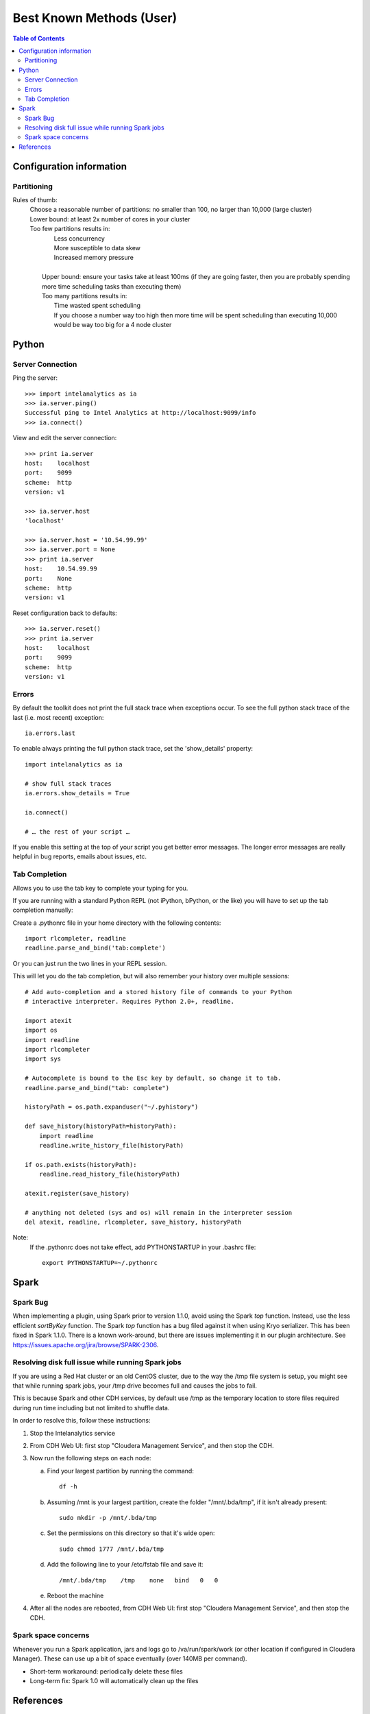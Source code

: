 =========================
Best Known Methods (User)
=========================

.. contents:: Table of Contents
    :local:

-------------------------
Configuration information
-------------------------

Partitioning
============

Rules of thumb:
    | Choose a reasonable number of partitions: no smaller than 100, no larger than 10,000 (large cluster)
    | Lower bound: at least 2x number of cores in your cluster
    | Too few partitions results in:
    |    Less concurrency
    |    More susceptible to data skew
    |    Increased memory pressure
    | 
    |   Upper bound: ensure your tasks take at least 100ms (if they are going faster,
        then you are probably spending more time scheduling tasks than executing them)
    |   Too many partitions results in:
    |       Time wasted spent scheduling
    |       If you choose a number way too high then more time will be spent scheduling than executing
            10,000 would be way too big for a 4 node cluster

------
Python
------

Server Connection
=================

Ping the server::

    >>> import intelanalytics as ia
    >>> ia.server.ping()
    Successful ping to Intel Analytics at http://localhost:9099/info
    >>> ia.connect()

View and edit the server connection::

    >>> print ia.server
    host:    localhost
    port:    9099
    scheme:  http
    version: v1

    >>> ia.server.host
    'localhost'

    >>> ia.server.host = '10.54.99.99'
    >>> ia.server.port = None
    >>> print ia.server
    host:    10.54.99.99
    port:    None
    scheme:  http
    version: v1

Reset configuration back to defaults::

    >>> ia.server.reset()
    >>> print ia.server
    host:    localhost
    port:    9099
    scheme:  http
    version: v1

Errors
======

By default the toolkit does not print the full stack trace when exceptions occur.  To see the full python stack trace of the last (i.e. most recent) exception::

    ia.errors.last

To enable always printing the full python stack trace, set the 'show_details' property::

    import intelanalytics as ia
     
    # show full stack traces
    ia.errors.show_details = True
     
    ia.connect()
     
    # … the rest of your script …

If you enable this setting at the top of your script you get better error
messages.
The longer error messages are really helpful in bug reports, emails about
issues, etc.
 
Tab Completion
==============

Allows you to use the tab key to complete your typing for you.

If you are running with a standard Python REPL (not iPython, bPython, or the like) you will have to set up the tab completion manually:

Create a .pythonrc file in your home directory with the following contents::

    import rlcompleter, readline
    readline.parse_and_bind('tab:complete')


Or you can just run the two lines in your REPL session.

This will let you do the tab completion, but will also remember your history over multiple sessions::

    # Add auto-completion and a stored history file of commands to your Python
    # interactive interpreter. Requires Python 2.0+, readline.

    import atexit
    import os
    import readline
    import rlcompleter
    import sys

    # Autocomplete is bound to the Esc key by default, so change it to tab.
    readline.parse_and_bind("tab: complete")

    historyPath = os.path.expanduser("~/.pyhistory")

    def save_history(historyPath=historyPath):
        import readline
        readline.write_history_file(historyPath)

    if os.path.exists(historyPath):
        readline.read_history_file(historyPath)

    atexit.register(save_history)

    # anything not deleted (sys and os) will remain in the interpreter session
    del atexit, readline, rlcompleter, save_history, historyPath

Note:
    If the .pythonrc does not take effect, add PYTHONSTARTUP in your .bashrc file::

        export PYTHONSTARTUP=~/.pythonrc

-----
Spark
-----

Spark Bug
=========

When implementing a plugin, using Spark prior to version 1.1.0, avoid using the Spark *top* function.
Instead, use the less efficient *sortByKey* function.
The Spark *top* function has a bug filed against it when using Kryo serializer.
This has been fixed in Spark 1.1.0.
There is a known work-around, but there are issues implementing it in our plugin architecture.
See https://issues.apache.org/jira/browse/SPARK-2306.


Resolving disk full issue while running Spark jobs
==================================================

If you are using a Red Hat cluster or an old CentOS cluster, due to the way the /tmp file system is setup, 
you might see that while running spark jobs, your /tmp drive becomes full and causes the jobs to fail.

This is because Spark and other CDH services, by default use /tmp as the temporary location to store files required during 
run time including but not limited to shuffle data.

In order to resolve this, follow these instructions:

1)  Stop the Intelanalytics service

#)  From CDH Web UI: first stop "Cloudera Management Service", and then stop the CDH.

#)  Now run the following steps on each node:


    a)  Find your largest partition by running the command::

            df -h


    #)  Assuming /mnt is your largest partition, create the folder "/mnt/.bda/tmp", if it isn't already present::

            sudo mkdir -p /mnt/.bda/tmp


    #)  Set the permissions on this directory so that it's wide open::

            sudo chmod 1777 /mnt/.bda/tmp


    #)  Add the following line to your /etc/fstab file and save it::

            /mnt/.bda/tmp    /tmp    none   bind   0   0
    

    #)  Reboot the machine


#)  After all the nodes are rebooted, from CDH Web UI: first stop "Cloudera Management Service", and then stop the CDH.

Spark space concerns
====================
Whenever you run a Spark application, jars and logs go to /va/run/spark/work (or other location if configured in Cloudera Manager).
These can use up a bit of space eventually (over 140MB per command).

* Short-term workaround: periodically delete these files
* Long-term fix: Spark 1.0 will automatically clean up the files

----------
References
----------

Spark Docs
    | http://spark.apache.org/docs/0.9.0/configuration.html
    | http://spark.apache.org/docs/0.9.0/tuning.html

Nice thread on how Shuffle works in Spark,
    http://apache-spark-user-list.1001560.n3.nabble.com/How-does-shuffle-work-in-spark-td584.html

.. |IA| replace:: Intel Analytics
